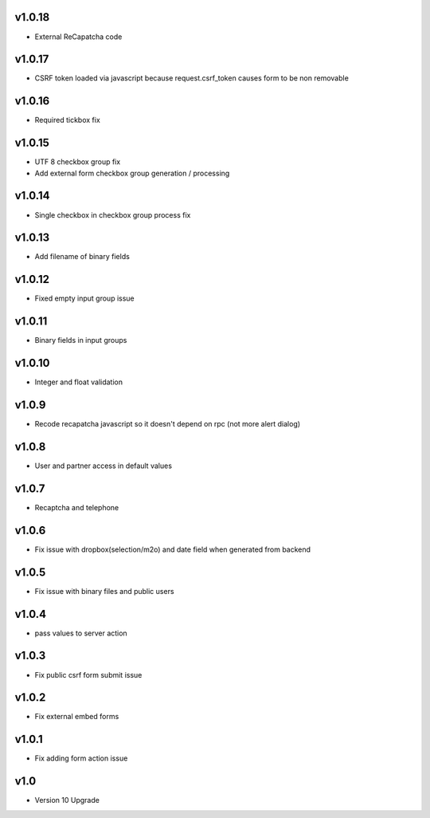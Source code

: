 v1.0.18
=======
* External ReCapatcha code

v1.0.17
=======
* CSRF token loaded via javascript because request.csrf_token causes form to be non removable

v1.0.16
=======
* Required tickbox fix

v1.0.15
=======
* UTF 8 checkbox group fix
* Add external form checkbox group generation / processing

v1.0.14
=======
* Single checkbox in checkbox group process fix

v1.0.13
=======
* Add filename of binary fields

v1.0.12
=======
* Fixed empty input group issue

v1.0.11
=======
* Binary fields in input groups

v1.0.10
=======
* Integer and float validation

v1.0.9
======
* Recode recapatcha javascript so it doesn't depend on rpc (not more alert dialog)

v1.0.8
======
* User and partner access in default values

v1.0.7
======
* Recaptcha and telephone

v1.0.6
======
* Fix issue with dropbox(selection/m2o) and date field when generated from backend

v1.0.5
======
* Fix issue with binary files and public users

v1.0.4
======
* pass values to server action

v1.0.3
======
* Fix public csrf form submit issue

v1.0.2
======
* Fix external embed forms

v1.0.1
======
* Fix adding form action issue

v1.0
====
* Version 10 Upgrade